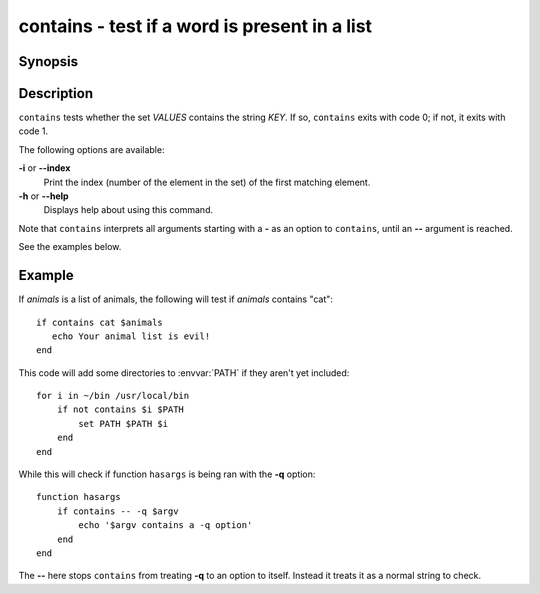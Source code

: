 .. SPDX-FileCopyrightText: © 2006 Axel Liljencrantz
..
.. SPDX-License-Identifier: GPL-2.0-only

.. _cmd-contains:

contains - test if a word is present in a list
==============================================

Synopsis
--------

.. synopsis::

    contains [OPTIONS] KEY [VALUES ...]

Description
-----------

``contains`` tests whether the set *VALUES* contains the string *KEY*.
If so, ``contains`` exits with code 0; if not, it exits with code 1.

The following options are available:

**-i** or **--index**
    Print the index (number of the element in the set) of the first matching element.

**-h** or **--help**
    Displays help about using this command.

Note that ``contains`` interprets all arguments starting with a **-** as an option to ``contains``, until an **--** argument is reached.

See the examples below.

Example
-------

If *animals* is a list of animals, the following will test if *animals* contains "cat":

::

    if contains cat $animals
       echo Your animal list is evil!
    end


This code will add some directories to :envvar:`PATH` if they aren't yet included:

::

    for i in ~/bin /usr/local/bin
        if not contains $i $PATH
            set PATH $PATH $i
        end
    end


While this will check if function ``hasargs`` is being ran with the **-q** option:

::

    function hasargs
        if contains -- -q $argv
            echo '$argv contains a -q option'
        end
    end


The **--** here stops ``contains`` from treating **-q** to an option to itself.
Instead it treats it as a normal string to check.
